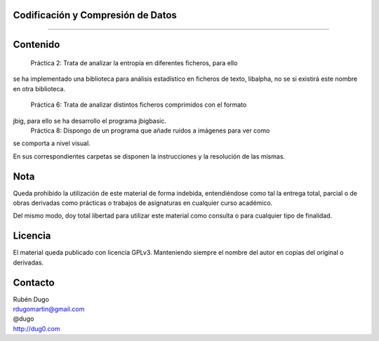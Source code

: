 Codificación y Compresión de Datos
==================================
==================================

Contenido
=========

    Práctica 2: Trata de analizar la entropía en diferentes ficheros, para ello
se ha implementado una biblioteca para análisis estadístico en ficheros de
texto, libalpha, no se si existirá este nombre en otra biblioteca.
    Práctica 6: Trata de analizar distintos ficheros comprimidos con el formato
jbig, para ello se ha desarrollo el programa jbigbasic.
    Práctica 8: Dispongo de un programa que añade ruidos a imágenes para ver como
se comporta a nivel visual.

En sus correspondientes carpetas se disponen la instrucciones y la resolución
de las mismas.


Nota
====
Queda prohibido la utilización de este material de forma indebida, entendiéndose como
tal la entrega total, parcial o de obras derivadas como prácticas o trabajos de asignaturas
en cualquier curso académico.

Del mismo modo, doy total libertad para utilizar este material como consulta o para
cualquier tipo de finalidad.

Licencia
========
El material queda publicado con licencia GPLv3. Manteniendo siempre el nombre del autor
en copias del original o derivadas.

Contacto
========
| Rubén Dugo
| rdugomartin@gmail.com
| @dugo
| http://dug0.com
